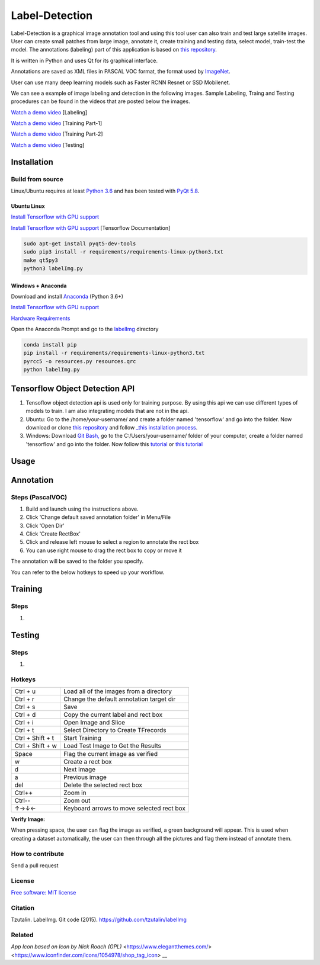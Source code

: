Label-Detection
======================

.. image:: https://img.shields.io/pypi/v/labelimg.svg
        :target: https://pypi.python.org/pypi/labelimg

.. image:: https://img.shields.io/travis/tzutalin/labelImg.svg
        :target: https://travis-ci.org/tzutalin/labelImg

Label-Detection  is a graphical image annotation tool and using this tool user can also train and test large satellite images. User can create small patches from large image, annotate it, create training and testing data, select model, train-test the model. The annotations (labeling) part of this application is based
on `this repository <https://github.com/tzutalin/labelImg>`__.

It is written in Python and uses Qt for its graphical interface.

Annotations are saved as XML files in PASCAL VOC format, the format used
by `ImageNet <http://www.image-net.org/>`__.  

User can use many deep learning models such as Faster RCNN Resnet or SSD Mobilenet.

We can see a example of image labeling and detection in the following images. Sample Labeling, Traing and Testing procedures can be found in the videos that are posted below the images.

.. image:: https://user-images.githubusercontent.com/7825643/55756403-af622e80-5a0e-11e9-81fd-873b54cae6d9.png
     :alt: Demo Image
.. image:: https://user-images.githubusercontent.com/7825643/55766217-e1848800-5a30-11e9-808d-dcfbf64ff387.png
     :alt: Demo Image

`Watch a demo video <https://youtu.be/FFe5Y7u7APs>`__ [Labeling]

`Watch a demo video <https://youtu.be/WNz9Djt9ETc>`__ [Training Part-1]

`Watch a demo video <https://youtu.be/nbvI0EviPbI>`__ [Training Part-2]

`Watch a demo video <https://youtu.be/VCEd9WKQpWA>`__ [Testing]

Installation
------------------

Build from source
~~~~~~~~~~~~~~~~~

Linux/Ubuntu requires at least `Python
3.6 <https://www.python.org/getit/>`__ and has been tested with `PyQt
5.8 <https://www.riverbankcomputing.com/software/pyqt/intro>`__.

Ubuntu Linux
^^^^^^^^^^^^

`Install Tensorflow with GPU support <https://medium.com/@naomi.fridman/install-conda-tensorflow-gpu-and-keras-on-ubuntu-18-04-1b403e740e25>`_

`Install Tensorflow with GPU support <https://www.tensorflow.org/install/gpu>`_ [Tensorflow Documentation]

.. code::

    sudo apt-get install pyqt5-dev-tools
    sudo pip3 install -r requirements/requirements-linux-python3.txt
    make qt5py3
    python3 labelImg.py
    

Windows + Anaconda
^^^^^^^

Download and install `Anaconda <https://www.anaconda.com/download/#download>`__ (Python 3.6+)

`Install Tensorflow with GPU support <https://www.anaconda.com/tensorflow-in-anaconda/>`_

`Hardware Requirements <https://www.tensorflow.org/install/gpu#windows_setup>`_

Open the Anaconda Prompt and go to the `labelImg <#labelimg>`__ directory

.. code::

    conda install pip
    pip install -r requirements/requirements-linux-python3.txt
    pyrcc5 -o resources.py resources.qrc
    python labelImg.py

Tensorflow Object Detection API
-------------------------------

1. Tensoflow object detection api is used only for training purpose. By using this api we can use different types of models to train. I am also integrating models that are not in the api.
2. Ubuntu: Go to the /home/your-username/ and create a folder named 'tensorflow' and go into the folder. Now download or clone `this repository <https://github.com/tensorflow/models>`_ and follow `_this installation process <https://github.com/tensorflow/models/blob/master/research/object_detection/g3doc/installation.md>`_.
3. Windows: Download `Git Bash, <https://github.com/git-for-windows/git/releases/download/v2.21.0.windows.1/Git-2.21.0-64-bit.exe>`_ go to the C:/Users/your-username/ folder of your computer, create a folder named 'tensorflow' and go into the folder. Now follow this `tutorial <https://medium.com/@marklabinski/installing-tensorflow-object-detection-api-on-windows-10-7a4eb83e1e7b>`_ or `this tutorial <https://basecodeit.com/blog/installing-tensorflow-with-object-detection-api-part-1/>`_

Usage
-----
Annotation
----------
Steps (PascalVOC)
~~~~~

1. Build and launch using the instructions above.
2. Click 'Change default saved annotation folder' in Menu/File
3. Click 'Open Dir'
4. Click 'Create RectBox'
5. Click and release left mouse to select a region to annotate the rect
   box
6. You can use right mouse to drag the rect box to copy or move it

The annotation will be saved to the folder you specify.

You can refer to the below hotkeys to speed up your workflow.

Training
----------
Steps 
~~~~~

1.

Testing
----------
Steps 
~~~~~

1.


Hotkeys
~~~~~~~

+--------------------+--------------------------------------------+
| Ctrl + u           | Load all of the images from a directory    |
+--------------------+--------------------------------------------+
| Ctrl + r           | Change the default annotation target dir   |
+--------------------+--------------------------------------------+
| Ctrl + s           | Save                                       |
+--------------------+--------------------------------------------+
| Ctrl + d           | Copy the current label and rect box        |
+--------------------+--------------------------------------------+
| Ctrl + i           | Open Image and Slice                       |
+--------------------+--------------------------------------------+
| Ctrl + t           | Select Directory to Create TFrecords       |
+--------------------+--------------------------------------------+
| Ctrl + Shift + t   | Start Training                             |
+--------------------+--------------------------------------------+
| Ctrl + Shift + w   | Load Test Image to Get the Results         |
+--------------------+--------------------------------------------+
+--------------------+--------------------------------------------+
| Space              | Flag the current image as verified         |
+--------------------+--------------------------------------------+
| w                  | Create a rect box                          |
+--------------------+--------------------------------------------+
| d                  | Next image                                 |
+--------------------+--------------------------------------------+
| a                  | Previous image                             |
+--------------------+--------------------------------------------+
| del                | Delete the selected rect box               |
+--------------------+--------------------------------------------+
| Ctrl++             | Zoom in                                    |
+--------------------+--------------------------------------------+
| Ctrl--             | Zoom out                                   |
+--------------------+--------------------------------------------+
| ↑→↓←               | Keyboard arrows to move selected rect box  |
+--------------------+--------------------------------------------+

**Verify Image:**

When pressing space, the user can flag the image as verified, a green background will appear.
This is used when creating a dataset automatically, the user can then through all the pictures and flag them instead of annotate them.

How to contribute
~~~~~~~~~~~~~~~~~

Send a pull request

License
~~~~~~~
`Free software: MIT license <https://github.com/tzutalin/labelImg/blob/master/LICENSE>`_

Citation
~~~~~~~~
Tzutalin. LabelImg. Git code (2015). https://github.com/tzutalin/labelImg

Related
~~~~~~~
`App Icon based on Icon by Nick Roach (GPL)` <https://www.elegantthemes.com/> <https://www.iconfinder.com/icons/1054978/shop_tag_icon> __

